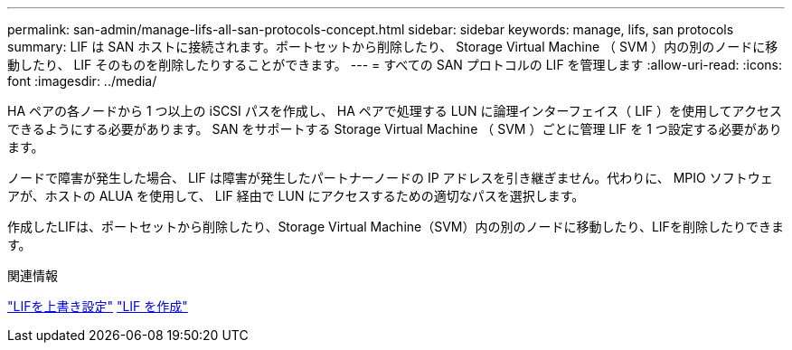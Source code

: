 ---
permalink: san-admin/manage-lifs-all-san-protocols-concept.html 
sidebar: sidebar 
keywords: manage, lifs, san protocols 
summary: LIF は SAN ホストに接続されます。ポートセットから削除したり、 Storage Virtual Machine （ SVM ）内の別のノードに移動したり、 LIF そのものを削除したりすることができます。 
---
= すべての SAN プロトコルの LIF を管理します
:allow-uri-read: 
:icons: font
:imagesdir: ../media/


[role="lead"]
HA ペアの各ノードから 1 つ以上の iSCSI パスを作成し、 HA ペアで処理する LUN に論理インターフェイス（ LIF ）を使用してアクセスできるようにする必要があります。  SAN をサポートする Storage Virtual Machine （ SVM ）ごとに管理 LIF を 1 つ設定する必要があります。

ノードで障害が発生した場合、 LIF は障害が発生したパートナーノードの IP アドレスを引き継ぎません。代わりに、 MPIO ソフトウェアが、ホストの ALUA を使用して、 LIF 経由で LUN にアクセスするための適切なパスを選択します。

作成したLIFは、ポートセットから削除したり、Storage Virtual Machine（SVM）内の別のノードに移動したり、LIFを削除したりできます。

.関連情報
link:../networking/configure_lifs_@cluster_administrators_only@_overview.html#lif-failover-and-giveback["LIFを上書き設定"]
link:../networking/create_a_lif.html["LIF を作成"]

